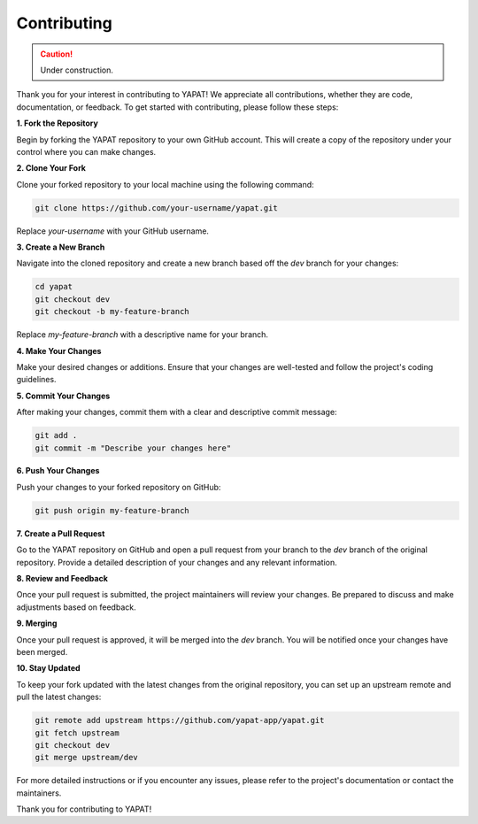 Contributing
============

.. caution::
   Under construction.

Thank you for your interest in contributing to YAPAT! We appreciate all contributions, whether they are code, documentation, or feedback. To get started with contributing, please follow these steps:

**1. Fork the Repository**

Begin by forking the YAPAT repository to your own GitHub account. This will create a copy of the repository under your control where you can make changes.

**2. Clone Your Fork**

Clone your forked repository to your local machine using the following command:

.. code-block:: bash

   git clone https://github.com/your-username/yapat.git

Replace `your-username` with your GitHub username.

**3. Create a New Branch**

Navigate into the cloned repository and create a new branch based off the `dev` branch for your changes:

.. code-block:: bash

   cd yapat
   git checkout dev
   git checkout -b my-feature-branch

Replace `my-feature-branch` with a descriptive name for your branch.

**4. Make Your Changes**

Make your desired changes or additions. Ensure that your changes are well-tested and follow the project's coding guidelines.

**5. Commit Your Changes**

After making your changes, commit them with a clear and descriptive commit message:

.. code-block:: bash

   git add .
   git commit -m "Describe your changes here"

**6. Push Your Changes**

Push your changes to your forked repository on GitHub:

.. code-block:: bash

   git push origin my-feature-branch

**7. Create a Pull Request**

Go to the YAPAT repository on GitHub and open a pull request from your branch to the `dev` branch of the original repository. Provide a detailed description of your changes and any relevant information.

**8. Review and Feedback**

Once your pull request is submitted, the project maintainers will review your changes. Be prepared to discuss and make adjustments based on feedback.

**9. Merging**

Once your pull request is approved, it will be merged into the `dev` branch. You will be notified once your changes have been merged.

**10. Stay Updated**

To keep your fork updated with the latest changes from the original repository, you can set up an upstream remote and pull the latest changes:

.. code-block:: bash

   git remote add upstream https://github.com/yapat-app/yapat.git
   git fetch upstream
   git checkout dev
   git merge upstream/dev

For more detailed instructions or if you encounter any issues, please refer to the project's documentation or contact the maintainers.

Thank you for contributing to YAPAT!
